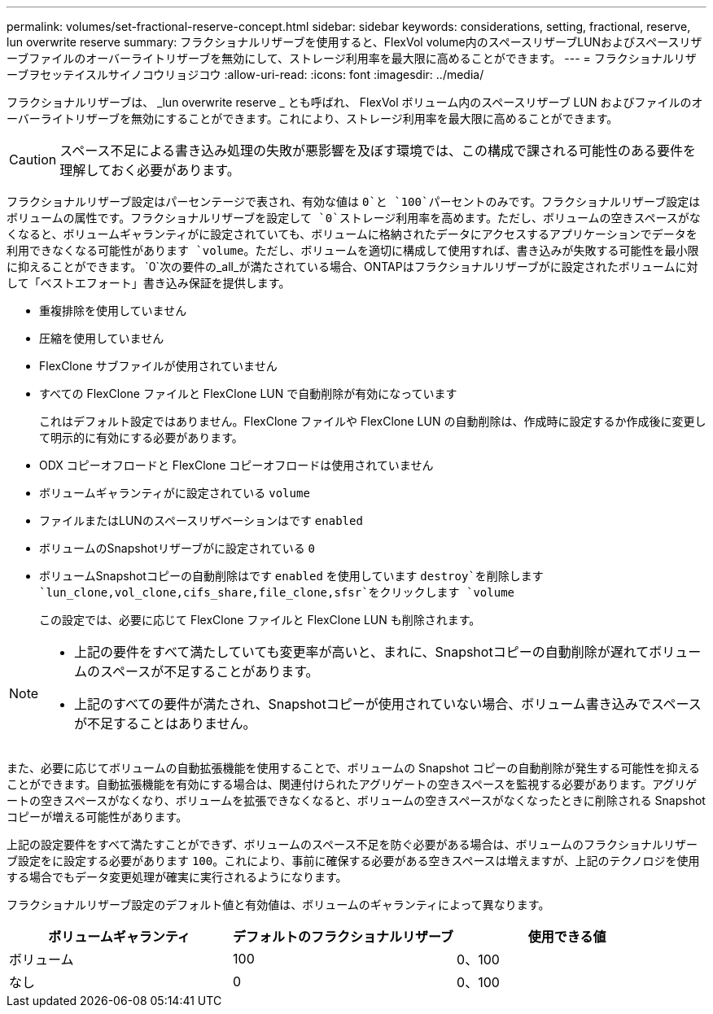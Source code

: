 ---
permalink: volumes/set-fractional-reserve-concept.html 
sidebar: sidebar 
keywords: considerations, setting, fractional, reserve, lun overwrite reserve 
summary: フラクショナルリザーブを使用すると、FlexVol volume内のスペースリザーブLUNおよびスペースリザーブファイルのオーバーライトリザーブを無効にして、ストレージ利用率を最大限に高めることができます。 
---
= フラクショナルリザーブヲセッテイスルサイノコウリョジコウ
:allow-uri-read: 
:icons: font
:imagesdir: ../media/


[role="lead"]
フラクショナルリザーブは、 _lun overwrite reserve _ とも呼ばれ、 FlexVol ボリューム内のスペースリザーブ LUN およびファイルのオーバーライトリザーブを無効にすることができます。これにより、ストレージ利用率を最大限に高めることができます。


CAUTION: スペース不足による書き込み処理の失敗が悪影響を及ぼす環境では、この構成で課される可能性のある要件を理解しておく必要があります。

フラクショナルリザーブ設定はパーセンテージで表され、有効な値は `0`と `100`パーセントのみです。フラクショナルリザーブ設定はボリュームの属性です。フラクショナルリザーブを設定して `0`ストレージ利用率を高めます。ただし、ボリュームの空きスペースがなくなると、ボリュームギャランティがに設定されていても、ボリュームに格納されたデータにアクセスするアプリケーションでデータを利用できなくなる可能性があります `volume`。ただし、ボリュームを適切に構成して使用すれば、書き込みが失敗する可能性を最小限に抑えることができます。 `0`次の要件の_all_が満たされている場合、ONTAPはフラクショナルリザーブがに設定されたボリュームに対して「ベストエフォート」書き込み保証を提供します。

* 重複排除を使用していません
* 圧縮を使用していません
* FlexClone サブファイルが使用されていません
* すべての FlexClone ファイルと FlexClone LUN で自動削除が有効になっています
+
これはデフォルト設定ではありません。FlexClone ファイルや FlexClone LUN の自動削除は、作成時に設定するか作成後に変更して明示的に有効にする必要があります。

* ODX コピーオフロードと FlexClone コピーオフロードは使用されていません
* ボリュームギャランティがに設定されている `volume`
* ファイルまたはLUNのスペースリザベーションはです `enabled`
* ボリュームのSnapshotリザーブがに設定されている `0`
* ボリュームSnapshotコピーの自動削除はです `enabled` を使用しています `destroy`を削除します `lun_clone,vol_clone,cifs_share,file_clone,sfsr`をクリックします `volume`
+
この設定では、必要に応じて FlexClone ファイルと FlexClone LUN も削除されます。



[NOTE]
====
* 上記の要件をすべて満たしていても変更率が高いと、まれに、Snapshotコピーの自動削除が遅れてボリュームのスペースが不足することがあります。
* 上記のすべての要件が満たされ、Snapshotコピーが使用されていない場合、ボリューム書き込みでスペースが不足することはありません。


====
また、必要に応じてボリュームの自動拡張機能を使用することで、ボリュームの Snapshot コピーの自動削除が発生する可能性を抑えることができます。自動拡張機能を有効にする場合は、関連付けられたアグリゲートの空きスペースを監視する必要があります。アグリゲートの空きスペースがなくなり、ボリュームを拡張できなくなると、ボリュームの空きスペースがなくなったときに削除される Snapshot コピーが増える可能性があります。

上記の設定要件をすべて満たすことができず、ボリュームのスペース不足を防ぐ必要がある場合は、ボリュームのフラクショナルリザーブ設定をに設定する必要があります `100`。これにより、事前に確保する必要がある空きスペースは増えますが、上記のテクノロジを使用する場合でもデータ変更処理が確実に実行されるようになります。

フラクショナルリザーブ設定のデフォルト値と有効値は、ボリュームのギャランティによって異なります。

[cols="3*"]
|===
| ボリュームギャランティ | デフォルトのフラクショナルリザーブ | 使用できる値 


 a| 
ボリューム
 a| 
100
 a| 
0、100



 a| 
なし
 a| 
0
 a| 
0、100

|===
